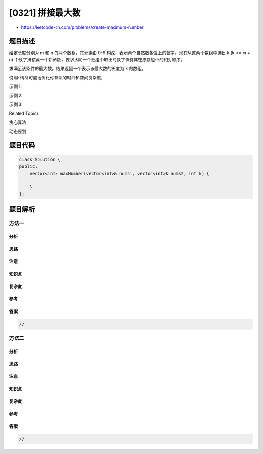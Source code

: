 [0321] 拼接最大数
=================

-  https://leetcode-cn.com/problems/create-maximum-number

题目描述
--------

.. raw:: html

   <p>

给定长度分别为 m 和 n 的两个数组，其元素由 0-9 构成，表示两个自然数各位上的数字。现在从这两个数组中选出
k (k <= m +
n) 个数字拼接成一个新的数，要求从同一个数组中取出的数字保持其在原数组中的相对顺序。

.. raw:: html

   </p>

.. raw:: html

   <p>

求满足该条件的最大数。结果返回一个表示该最大数的长度为 k 的数组。

.. raw:: html

   </p>

.. raw:: html

   <p>

说明: 请尽可能地优化你算法的时间和空间复杂度。

.. raw:: html

   </p>

.. raw:: html

   <p>

示例 1:

.. raw:: html

   </p>

.. raw:: html

   <pre><strong>输入:</strong>
   nums1 = <code>[3, 4, 6, 5]</code>
   nums2 = <code>[9, 1, 2, 5, 8, 3]</code>
   k = <code>5</code>
   <strong>输出:</strong>
   <code>[9, 8, 6, 5, 3]</code></pre>

.. raw:: html

   <p>

示例 2:

.. raw:: html

   </p>

.. raw:: html

   <pre><strong>输入:</strong>
   nums1 = <code>[6, 7]</code>
   nums2 = <code>[6, 0, 4]</code>
   k = <code>5</code>
   <strong>输出:</strong>
   <code>[6, 7, 6, 0, 4]</code></pre>

.. raw:: html

   <p>

示例 3:

.. raw:: html

   </p>

.. raw:: html

   <pre><strong>输入:</strong>
   nums1 = <code>[3, 9]</code>
   nums2 = <code>[8, 9]</code>
   k = <code>3</code>
   <strong>输出:</strong>
   <code>[9, 8, 9]</code></pre>

.. raw:: html

   <div>

.. raw:: html

   <div>

Related Topics

.. raw:: html

   </div>

.. raw:: html

   <div>

.. raw:: html

   <li>

贪心算法

.. raw:: html

   </li>

.. raw:: html

   <li>

动态规划

.. raw:: html

   </li>

.. raw:: html

   </div>

.. raw:: html

   </div>

题目代码
--------

.. code:: cpp

    class Solution {
    public:
        vector<int> maxNumber(vector<int>& nums1, vector<int>& nums2, int k) {

        }
    };

题目解析
--------

方法一
~~~~~~

分析
^^^^

思路
^^^^

注意
^^^^

知识点
^^^^^^

复杂度
^^^^^^

参考
^^^^

答案
^^^^

.. code:: cpp

    //

方法二
~~~~~~

分析
^^^^

思路
^^^^

注意
^^^^

知识点
^^^^^^

复杂度
^^^^^^

参考
^^^^

答案
^^^^

.. code:: cpp

    //
